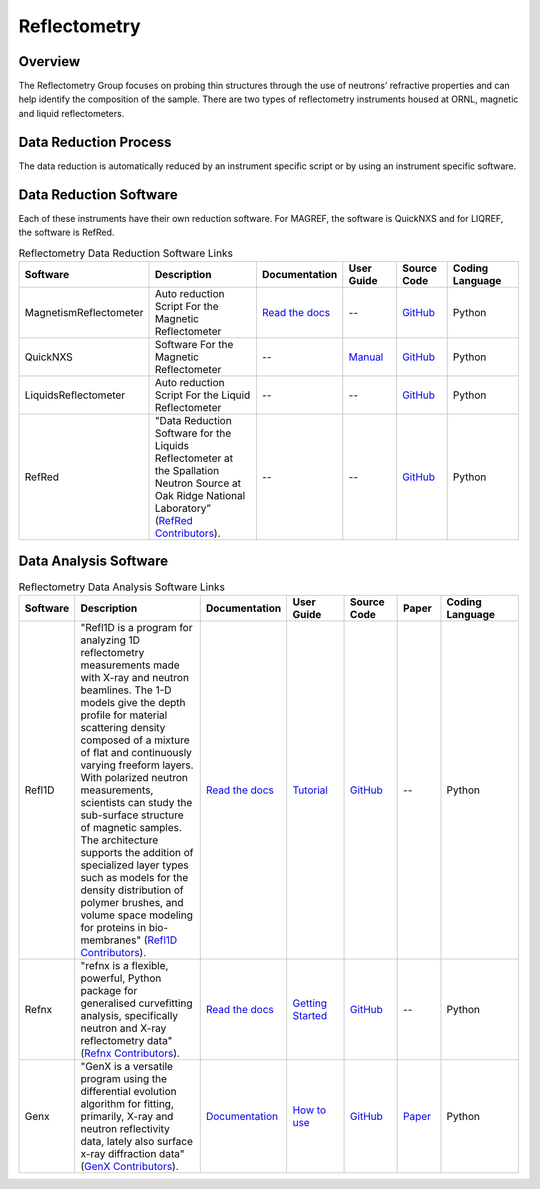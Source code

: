 .. _reflectometry:

Reflectometry
===============================

Overview
-----------------------------------
The Reflectometry Group focuses on probing thin structures through the use of 
neutrons’ refractive properties and can help identify the composition of the
sample. There are two types of reflectometry instruments housed at ORNL,
magnetic and liquid reflectometers.

Data Reduction Process
-----------------------------------
The data reduction is automatically  reduced by an instrument specific script 
or by using an instrument specific software. 

Data Reduction Software
-----------------------------------
Each of these instruments have their own reduction software. For MAGREF, the
software is QuickNXS and for LIQREF, the software is RefRed.

.. list-table:: Reflectometry Data Reduction Software Links
   :widths: 15 25 13 11 10 15
   :header-rows: 1

   * - Software
     - Description
     - Documentation
     - User Guide
     - Source Code
     - Coding Language
   * - MagnetismReflectometer
     - Auto reduction Script For the Magnetic Reflectometer
     - `Read the docs <https://mr-reduction.readthedocs.io>`_
     - --
     - `GitHub <https://github.com/neutrons/MagnetismReflectometer>`_
     - Python
   * - QuickNXS
     - Software For the Magnetic Reflectometer
     - --
     - `Manual <https://sns.gov/sites/default/files/Magnetism-Reflectometer-Data-Reduction-Manual.pdf>`_
     - `GitHub <https://github.com/aglavic/quicknxs>`_
     - Python
   * - LiquidsReflectometer
     - Auto reduction Script For the Liquid Reflectometer
     - --
     - --
     - `GitHub <https://github.com/neutrons/LiquidsReflectometer>`_
     - Python
   * - RefRed
     - "Data Reduction Software for the Liquids Reflectometer at the Spallation Neutron Source at Oak Ridge National Laboratory” (`RefRed Contributors <https://github.com/neutrons/RefRed>`_).
     - --
     - --
     - `GitHub <https://github.com/neutrons/RefRed>`_
     - Python


Data Analysis Software
-----------------------------------
.. list-table:: Reflectometry Data Analysis Software Links
   :widths: 8 25 13 11 10 8 15
   :header-rows: 1

   * - Software
     - Description
     - Documentation
     - User Guide
     - Source Code
     - Paper
     - Coding Language
   * - Refl1D
     - "Refl1D is a program for analyzing 1D reflectometry measurements made with X-ray and neutron beamlines. The 1-D models give the depth profile for material scattering density composed of a mixture of flat and continuously varying freeform layers. With polarized neutron measurements, scientists can study the sub-surface structure of magnetic samples. The architecture supports the addition of specialized layer types such as models for the density distribution of polymer brushes, and volume space modeling for proteins in bio-membranes" (`Refl1D Contributors <https://github.com/reflectometry/refl1d>`_).
     - `Read the docs <https://refl1d.readthedocs.io/en/latest/>`_
     - `Tutorial <https://refl1d.readthedocs.io/en/latest/tutorial/index.html>`_
     - `GitHub <https://github.com/reflectometry/refl1d>`_
     - --
     - Python
   * - Refnx
     - "refnx is a flexible, powerful, Python package for generalised curvefitting analysis, specifically neutron and X-ray reflectometry data" (`Refnx Contributors <https://refnx.readthedocs.io/en/latest/>`_).
     - `Read the docs <https://refnx.readthedocs.io/en/latest/index.html>`_
     - `Getting Started <https://refnx.readthedocs.io/en/latest/getting_started.html>`_
     - `GitHub <https://github.com/refnx/refnx/tree/main>`_
     - --
     - Python
   * - Genx
     - "GenX is a versatile program using the differential evolution algorithm for fitting, primarily, X-ray and neutron reflectivity data, lately also surface x-ray diffraction data" (`GenX Contributors <https://aglavic.github.io/genx/>`_).
     - `Documentation <https://aglavic.github.io/genx/doc/>`_
     - `How to use <https://aglavic.github.io/genx/howtouse.html>`_
     - `GitHub <https://github.com/aglavic/genx>`_
     - `Paper <https://journals.iucr.org/j/issues/2022/04/00/ge5118/index.html>`_
     - Python
